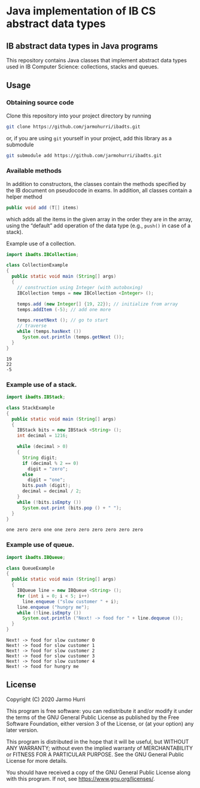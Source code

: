 * Java implementation of IB CS abstract data types
** IB abstract data types in Java programs
   This repository contains Java classes that implement abstract data
   types used in IB Computer Science: collections, stacks and queues.

** Usage

*** Obtaining source code
    Clone this repository into your project directory by running
    #+begin_src sh
      git clone https://github.com/jarmohurri/ibadts.git
    #+end_src
    or, if you are using =git= yourself in your project, add this
    library as a submodule
    #+begin_src sh
      git submodule add https://github.com/jarmohurri/ibadts.git
    #+end_src
*** Available methods
    In addition to constructors, the classes contain the methods
    specified by the IB document on pseudocode in exams. In addition,
    all classes contain a helper method
    #+begin_src java :exports code
      public void add (T[] items)
    #+end_src
    which adds all the items in the given array in the order they
    are in the array, using the \ldquo{}default\rdquo add operation
    of the data type (e.g., =push()= in case of a stack).
    
    Example use of a collection.
    #+begin_src java :exports both :classname CollectionExample :results output 
      import ibadts.IBCollection;

      class CollectionExample
      {
        public static void main (String[] args)
        {
          // construction using Integer (with autoboxing)
          IBCollection temps = new IBCollection <Integer> ();

          temps.add (new Integer[] {19, 22}); // initialize from array
          temps.addItem (-5); // add one more

          temps.resetNext (); // go to start
          // traverse
          while (temps.hasNext ())
            System.out.println (temps.getNext ()); 
        }
      }
    #+end_src

    #+RESULTS:
    : 19
    : 22
    : -5
*** Example use of a stack.
    #+begin_src java :exports both :classname StackExample :results output 
      import ibadts.IBStack;

      class StackExample
      {
        public static void main (String[] args)
        {
          IBStack bits = new IBStack <String> ();
          int decimal = 1216;
    
          while (decimal > 0)
          {
            String digit;
            if (decimal % 2 == 0)
              digit = "zero";
            else
              digit = "one";
            bits.push (digit);
            decimal = decimal / 2;
          }
          while (!bits.isEmpty ())
            System.out.print (bits.pop () + " ");
        }
      }
    #+end_src

    #+RESULTS:
    : one zero zero one one zero zero zero zero zero zero
*** Example use of queue.
    #+begin_src java :exports both :classname QueueExample :results output 
      import ibadts.IBQueue;

      class QueueExample
      {
        public static void main (String[] args)
        {
          IBQueue line = new IBQueue <String> ();
          for (int i = 0; i < 5; i++)
            line.enqueue ("slow customer " + i);
          line.enqueue ("hungry me");
          while (!line.isEmpty ())
            System.out.println ("Next! -> food for " + line.dequeue ());
        }
      }
       #+end_src

       #+RESULTS:
       : Next! -> food for slow customer 0
       : Next! -> food for slow customer 1
       : Next! -> food for slow customer 2
       : Next! -> food for slow customer 3
       : Next! -> food for slow customer 4
       : Next! -> food for hungry me

** License
   Copyright (C) 2020 Jarmo Hurri

   This program is free software: you can redistribute it and/or modify
   it under the terms of the GNU General Public License as published by
   the Free Software Foundation, either version 3 of the License, or
   (at your option) any later version.

   This program is distributed in the hope that it will be useful,
   but WITHOUT ANY WARRANTY; without even the implied warranty of
   MERCHANTABILITY or FITNESS FOR A PARTICULAR PURPOSE.  See the
   GNU General Public License for more details.

   You should have received a copy of the GNU General Public License
   along with this program.  If not, see <https://www.gnu.org/licenses/>.
